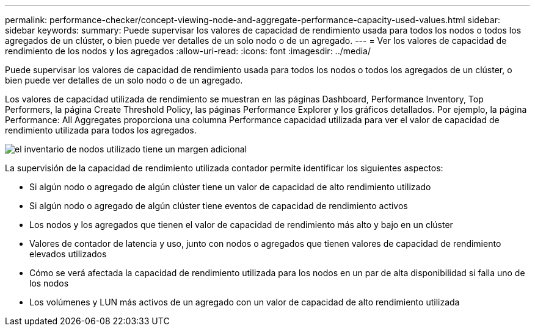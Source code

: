 ---
permalink: performance-checker/concept-viewing-node-and-aggregate-performance-capacity-used-values.html 
sidebar: sidebar 
keywords:  
summary: Puede supervisar los valores de capacidad de rendimiento usada para todos los nodos o todos los agregados de un clúster, o bien puede ver detalles de un solo nodo o de un agregado. 
---
= Ver los valores de capacidad de rendimiento de los nodos y los agregados
:allow-uri-read: 
:icons: font
:imagesdir: ../media/


[role="lead"]
Puede supervisar los valores de capacidad de rendimiento usada para todos los nodos o todos los agregados de un clúster, o bien puede ver detalles de un solo nodo o de un agregado.

Los valores de capacidad utilizada de rendimiento se muestran en las páginas Dashboard, Performance Inventory, Top Performers, la página Create Threshold Policy, las páginas Performance Explorer y los gráficos detallados. Por ejemplo, la página Performance: All Aggregates proporciona una columna Performance capacidad utilizada para ver el valor de capacidad de rendimiento utilizada para todos los agregados.

image::../media/node-inventory-used-headroom.gif[el inventario de nodos utilizado tiene un margen adicional]

La supervisión de la capacidad de rendimiento utilizada contador permite identificar los siguientes aspectos:

* Si algún nodo o agregado de algún clúster tiene un valor de capacidad de alto rendimiento utilizado
* Si algún nodo o agregado de algún clúster tiene eventos de capacidad de rendimiento activos
* Los nodos y los agregados que tienen el valor de capacidad de rendimiento más alto y bajo en un clúster
* Valores de contador de latencia y uso, junto con nodos o agregados que tienen valores de capacidad de rendimiento elevados utilizados
* Cómo se verá afectada la capacidad de rendimiento utilizada para los nodos en un par de alta disponibilidad si falla uno de los nodos
* Los volúmenes y LUN más activos de un agregado con un valor de capacidad de alto rendimiento utilizada

